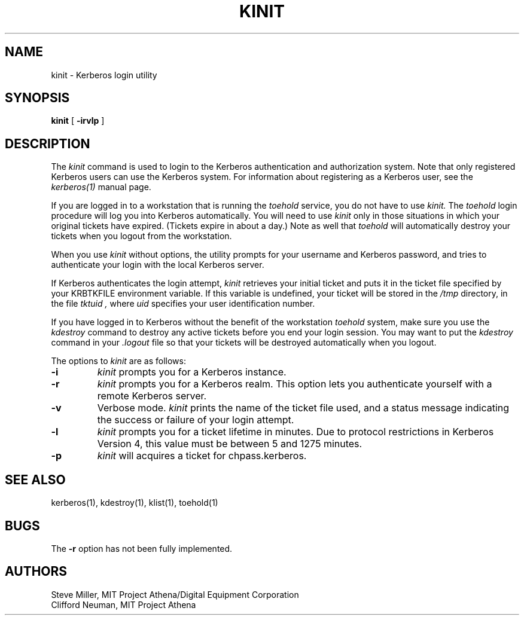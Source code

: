 .\" $Id: kinit.1,v 1.3 1997/04/02 21:09:55 assar Exp $
.\" Copyright 1989 by the Massachusetts Institute of Technology.
.\"
.\" For copying and distribution information,
.\" please see the file <mit-copyright.h>.
.\"
.TH KINIT 1 "Kerberos Version 4.0" "MIT Project Athena"
.SH NAME
kinit \- Kerberos login utility
.SH SYNOPSIS
.B kinit
[
.B \-irvlp
]
.SH DESCRIPTION
The
.I kinit
command is used to login to the
Kerberos
authentication and authorization system.
Note that only registered
Kerberos
users can use the
Kerberos
system.
For information about registering as a
Kerberos
user,
see the
.I kerberos(1)
manual page.
.PP
If you are logged in to a workstation that is running the
.I toehold
service,
you do not have to use
.I kinit.
The
.I toehold
login procedure will log you into
Kerberos
automatically.
You will need to use
.I kinit
only in those situations in which
your original tickets have expired.
(Tickets expire in about a day.)
Note as well that
.I toehold
will automatically destroy your tickets when you logout from the workstation.
.PP
When you use
.I kinit
without options,
the utility
prompts for your username and Kerberos password,
and tries to authenticate your login with the local
Kerberos
server.
.PP
If
Kerberos
authenticates the login attempt,
.I kinit
retrieves your initial ticket and puts it in the ticket file specified by
your KRBTKFILE environment variable.
If this variable is undefined,
your ticket will be stored in the
.IR /tmp
directory,
in the file
.I tktuid ,
where
.I uid
specifies your user identification number.
.PP
If you have logged in to
Kerberos
without the benefit of the workstation
.I toehold
system,
make sure you use the
.I kdestroy
command to destroy any active tickets before you end your login session.
You may want to put the
.I kdestroy
command in your
.I \.logout
file so that your tickets will be destroyed automatically when you logout.
.PP
The options to
.I kinit
are as follows:
.TP 7
.B \-i
.I kinit
prompts you for a
Kerberos
instance.
.TP
.B \-r
.I kinit
prompts you for a
Kerberos
realm.
This option lets you authenticate yourself with a remote
Kerberos
server.
.TP
.B \-v
Verbose mode.
.I kinit
prints the name of the ticket file used, and
a status message indicating the success or failure of
your login attempt.
.TP
.B \-l
.I kinit
prompts you for a ticket lifetime in minutes.  Due to protocol
restrictions in Kerberos Version 4, this value must be between 5 and
1275 minutes.
.TP
.B \-p
.I kinit
will acquires a ticket for chpass.kerberos.
.SH SEE ALSO
.PP
kerberos(1), kdestroy(1), klist(1), toehold(1)
.SH BUGS
The
.B \-r
option has not been fully implemented.
.SH AUTHORS
Steve Miller, MIT Project Athena/Digital Equipment Corporation
.br
Clifford Neuman, MIT Project Athena
